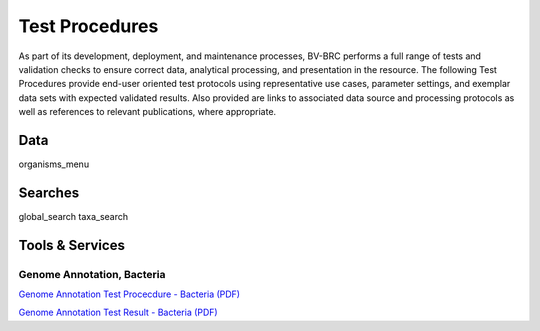 Test Procedures
===============

As part of its development, deployment, and maintenance processes, BV-BRC performs a full range of tests and validation checks to ensure correct data, analytical processing, and presentation in the resource. The following Test Procedures provide end-user oriented test protocols using representative use cases, parameter settings, and exemplar data sets with expected validated results. Also provided are links to associated data source and processing protocols as well as references to relevant publications, where appropriate. 

Data
----
organisms_menu

Searches
--------
global_search
taxa_search

Tools & Services
----------------

Genome Annotation, Bacteria
***************************

`Genome Annotation Test Procecdure - Bacteria (PDF) <../_static/files/test_procedures/genome-annotation-service-bacteria_procedure.pdf>`_

`Genome Annotation Test Result - Bacteria (PDF) <../_static/files/test_procedures/genome-annotation-service-bacteria_result.pdf>`_
